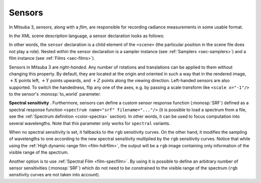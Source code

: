.. _sec-sensors:

Sensors
=======

In Mitsuba 3, *sensors*, along with a *film*, are responsible for recording
radiance measurements in some usable format.

In the XML scene description language, a sensor declaration looks as follows:

.. tabs::
    .. code-tab:: xml

        <scene version=3.0.0>
            <!-- .. scene contents .. -->

            <sensor type=".. sensor type ..">
                <!-- .. sensor parameters .. -->

                <sampler type=".. sampler type ..">
                    <!-- .. sampler parameters .. -->
                </samplers>

                <film type=".. film type ..">
                    <!-- .. film parameters .. -->
                </film>
            </sensor>
        </scene>

    .. code-tab:: python

        'type': 'scene',

        # .. scene contents ..

        'sensor_id': {
            'type': '<sensor_type>',

            'film_id': {
                'type': '<film_type>',
                # ...
            },
            'sampler_id': {
                'type': '<sampler_type>',
                # ...
            }
        }

In other words, the ``sensor`` declaration is a child element of the ``<scene>``
(the particular position in the scene file does not play a role). Nested within
the sensor declaration is a sampler instance (see :ref:`Samplers <sec-samplers>`)
and a film instance (see :ref:`Films <sec-films>`).

Sensors in Mitsuba 3 are *right-handed*. Any number of rotations and translations
can be applied to them without changing this property. By default, they are located
at the origin and oriented in such a way that in the rendered image, :math:`+X`
points left, :math:`+Y` points upwards, and :math:`+Z` points along the viewing
direction.
Left-handed sensors are also supported. To switch the handedness, flip any one
of the axes, e.g. by passing a scale transform like ``<scale x="-1"/>`` to the
sensor's :monosp:`to_world` parameter.

.. _explanation_srf_sensor:

**Spectral sensitivity** . Furthermore, sensors can define a custom sensor
response function (:monosp:`SRF`) defined as a spectral response function
``<spectrum name="srf" filename="..."/>`` (it is possible to load a spectrum from a
file, see the :ref:`Spectrum definition <color-spectra>` section). In other words,
it can be used to focus computation into several wavelengths. Note that this
parameter only works for ``spectral`` variants.

When no spectral sensitivity is set, it fallbacks to the ``rgb`` sensitivity curves.
On the other hand, it modifies the sampling of wavelengths to one according to the
new spectral sensitivity multiplied by the ``rgb`` sensitivity curves. Notice that
while using the :ref:`High dynamic range film <film-hdrfilm>`, the output will
be a ``rgb`` image containing only information of the visible range of the spectrum.

.. subfigstart::
.. subfigure:: ../../resources/data/docs/images/films/cbox_complete.png
   :caption: ``RGB`` spectral rendering
.. subfigure:: ../../resources/data/docs/images/films/srf_red.png
   :caption: ``RGB``: :monosp:`red band`
.. subfigure:: ../../resources/data/docs/images/films/srf_green.png
   :caption: ``RGB``: :monosp:`green band`
.. subfigure:: ../../resources/data/docs/images/films/srf_blue.png
   :caption: ``RGB``: :monosp:`blue band`
.. subfigend::
   :label: fig-srf_sensors

Another option is to use :ref:`Spectral Film <film-specfilm>`. By using it is
possible to define an arbitrary number of sensor sensitivities (:monosp:`SRF`)
which do not need to be constrained to the visible range of the spectrum
(``rgb`` sensitivity curves are not taken into account).
